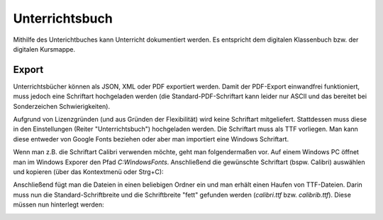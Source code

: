 Unterrichtsbuch
###############

Mithilfe des Unterichtbuches kann Unterricht dokumentiert werden. Es entspricht dem digitalen Klassenbuch bzw. der
digitalen Kursmappe.

Export
--------------

Unterrichtsbücher können als JSON, XML oder PDF exportiert werden. Damit der PDF-Export einwandfrei funktioniert, muss
jedoch eine Schriftart hochgeladen werden (die Standard-PDF-Schriftart kann leider nur ASCII und das bereitet bei
Sonderzeichen Schwierigkeiten).

Aufgrund von Lizenzgründen (und aus Gründen der Flexibilität) wird keine Schriftart mitgeliefert. Stattdessen muss diese
in den Einstellungen (Reiter "Unterrichtsbuch") hochgeladen werden. Die Schriftart muss als TTF vorliegen. Man kann diese
entweder von Google Fonts beziehen oder aber man importiert eine Windows Schriftart.

Wenn man z.B. die Schriftart Calibri verwenden möchte, geht man folgendermaßen vor. Auf einem Windows PC öffnet man im
Windows Exporer den Pfad `C:\Windows\Fonts`. Anschließend die gewünschte Schriftart (bspw. Calibri) auswählen und kopieren
(über das Kontextmenü oder Strg+C):

.. image:: ../images/export-windows-font.png

Anschließend fügt man die Dateien in einen beliebigen Ordner ein und man erhält einen Haufen von TTF-Dateien. Darin muss
nun die Standard-Schriftbreite und die Schriftbreite "fett" gefunden werden (`calibri.ttf` bzw. `calibrib.ttf`). Diese
müssen nun hinterlegt werden:

.. image:: ../images/import-calibri.png